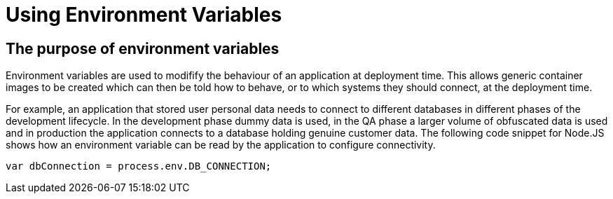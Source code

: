 = Using Environment Variables
:navtitle: Using Environment Variable

[#the_web_console]
== The purpose of environment variables

Environment variables are used to modifify the behaviour of an application at deployment time. This allows generic container images to be created which can then be told how to behave, or to which systems they should connect, at the deployment time. 

For example, an application that stored user personal data needs to connect to different databases in different phases of the development lifecycle. In the development phase dummy data is used, in the QA phase a larger volume of obfuscated data is used and in production the application connects to a database holding genuine customer data. The following code snippet for Node.JS shows how an environment variable can be read by the application to configure connectivity.

[.console-output]
[source,bash]
----
var dbConnection = process.env.DB_CONNECTION;
----
